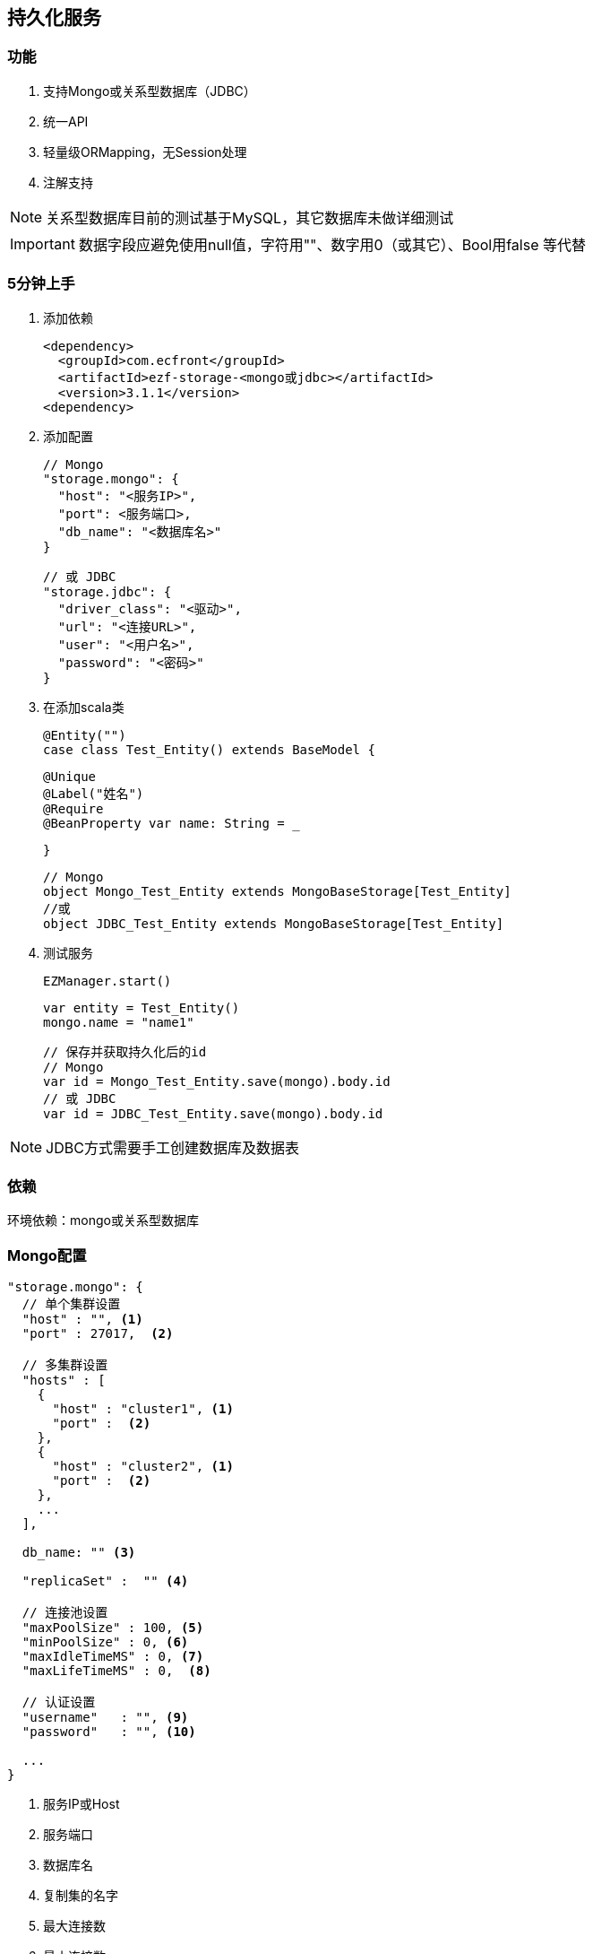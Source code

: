 == 持久化服务

=== 功能

. 支持Mongo或关系型数据库（JDBC）
. 统一API
. 轻量级ORMapping，无Session处理
. 注解支持

NOTE: 关系型数据库目前的测试基于MySQL，其它数据库未做详细测试

IMPORTANT: 数据字段应避免使用null值，字符用""、数字用0（或其它）、Bool用false 等代替

=== 5分钟上手

. 添加依赖

 <dependency>
   <groupId>com.ecfront</groupId>
   <artifactId>ezf-storage-<mongo或jdbc></artifactId>
   <version>3.1.1</version>
 <dependency>

. 添加配置

 // Mongo
 "storage.mongo": {
   "host": "<服务IP>",
   "port": <服务端口>,
   "db_name": "<数据库名>"
 }

 // 或 JDBC
 "storage.jdbc": {
   "driver_class": "<驱动>",
   "url": "<连接URL>",
   "user": "<用户名>",
   "password": "<密码>"
 }

. 在添加scala类

 @Entity("")
 case class Test_Entity() extends BaseModel {

   @Unique
   @Label("姓名")
   @Require
   @BeanProperty var name: String = _

 }

 // Mongo
 object Mongo_Test_Entity extends MongoBaseStorage[Test_Entity]
 //或
 object JDBC_Test_Entity extends MongoBaseStorage[Test_Entity]

. 测试服务

 EZManager.start()
 
 var entity = Test_Entity()
 mongo.name = "name1"

 // 保存并获取持久化后的id
 // Mongo
 var id = Mongo_Test_Entity.save(mongo).body.id
 // 或 JDBC
 var id = JDBC_Test_Entity.save(mongo).body.id

NOTE: JDBC方式需要手工创建数据库及数据表

=== 依赖

环境依赖：mongo或关系型数据库

=== Mongo配置

----
"storage.mongo": {
  // 单个集群设置
  "host" : "", <1>
  "port" : 27017,  <2>

  // 多集群设置
  "hosts" : [
    {
      "host" : "cluster1", <1>
      "port" :  <2>
    },
    {
      "host" : "cluster2", <1>
      "port" :  <2>
    },
    ...
  ],

  db_name: "" <3>

  "replicaSet" :  "" <4>

  // 连接池设置
  "maxPoolSize" : 100, <5>
  "minPoolSize" : 0, <6>
  "maxIdleTimeMS" : 0, <7>
  "maxLifeTimeMS" : 0,  <8>

  // 认证设置
  "username"   : "", <9>
  "password"   : "", <10>

  ...
}
----
<1> 服务IP或Host
<2> 服务端口
<3> 数据库名
<4> 复制集的名字
<5> 最大连接数
<6> 最小连接数
<7> 一个连接的最大空闲时间
<8> 一个连接的最大存活时间
<9> 用户名
<10> 密码

NOTE: 本服务基于 `vertx-mongo-client` 实现，更多配置见：http://vertx.io/docs/vertx-mongo-client/java/#_configuring_the_client

=== JDBC配置

----
"storage.jdbc": {
 "provider_class":"io.vertx.ext.jdbc.spi.impl.C3P0DataSourceProvider" <1>
 // C3P0 配置
 "driver_class": "",
 "url": "",
 "user": "",
 "password": ""
 ...
}
----
<1> 连接池实现类，默认是C3P0，还支持HikariCP（io.vertx.ext.jdbc.spi.impl.HikariCPDataSourceProvider）及BoneCP（io.vertx.ext.jdbc.spi.impl.BoneCPDataSourceProvider）

NOTE: C3P0的配置见 http://www.mchange.com/projects/c3p0/#configuration

NOTE: HikariCP的配置见 https://github.com/brettwooldridge/HikariCP#configuration-knobs-baby

NOTE: BoneCP的配置见 http://www.jolbox.com/configuration.html

NOTE: 本服务基于 `vertx-jdbc-client` 实现，更多配置见：http://vertx.io/docs/vertx-jdbc-client/java/#_configuration

=== 使用

==== 注解及方法定义
[source,scala]
----
// 使用Entity注解表示此类可以持久化（实体）
@Entity("")
// 所有实体都要直接或间接BaseModel，BaseModel添加了名为`id`的字段
// StatusModel在BaseModel的基础上添加了`enable`字段，对于表示状态的启用或禁用
// SecureModel在BaseModel的基础上添加了6个字段，对于记录操作信息：
//    create_user 创建用户
//    create_org 创建组织
//    create_time 创建时间(yyyyMMddHHmmssSSS)
//    update_user 更新用户
//    update_org 更新组织
//    update_time 更新时间(yyyyMMddHHmmssSSS)
case class Test_Entity() extends SecureModel with StatusModel {

  // @Unique 表示唯一性，保存或更新时会做唯一性检查，可选
  @Unique
  // @Require 表示必填，保存或更新时会做为空检查，可选
  @Require
  // @Label 表示字段说明，出错时（不唯一、为空等）用于显示，可选
  @Label("姓名")
  // @BeanProperty 所有要持久化的字段都要加上此注解
  @BeanProperty
  // 字段名称及类型定义
  var name: String = _
  // 字段可以是复杂类型
  @BeanProperty var parameters: Map[String, Any] = _

}

// 以上只是定义了实体，但没有持久化能力，要实现持久化还要添加一个间接继承自BaseStorage[E]的object

// Mongo持久化时要直接或间接继承MongoBaseStorage[E]，E是要持久化的实体
// 与BaseModel一样，Storage也有StatusStorage、SecureStorage及其对应的Mongo和JDBC实现
object Mongo_Test_Entity extends MongoSecureStorage[Test_Entity] with MongoStatusStorage[Test_Entity]

// JDBC持久化时要直接或间接继承JDBCBaseStorage[E]
object JDBC_Test_Entity extends JDBCSecureStorage[Test_Entity] with JDBCStatusStorage[Test_Entity]
----

IMPORTANT: 限制：所有实体都必须有Id字段，对JDBC而言，Id必须是自增类型（INT），对于Mongo而言则是"_id"，映射到实体时Id字段统一用String类型

IMPORTANT: 如果持久化字段是复杂类型，MySQL的版本必须是5.7及以上，建表时请用`JSON`类型

==== 常用方法

[source,scala]
.继承自（Mongo或JDBC）BaseStorage[E]的方法
----
/**
  * 保存
  *
  * @param model   实体对象
  * @param context 上下文
  * @return 保存后的实体对象
  */
def save(model: M, context: EZStorageContext = EZStorageContext()): Resp[M]
/**
  * 更新
  *
  * @param model   实体对象
  * @param context 上下文
  * @return 更新后的实体对象
  */
def update(model: M, context: EZStorageContext = EZStorageContext()): Resp[M]
/**
  * 保存或更新
  *
  * @param model   实体对象
  * @param context 上下文
  * @return 保存或更新后的实体对象
  */
def saveOrUpdate(model: M, context: EZStorageContext = EZStorageContext()): Resp[M]

/**
  * 更新
  *
  * @param newValues  新值，SQL (相当于SET中的条件)或Json
  * @param condition  条件，SQL (相当于Where中的条件)或Json
  * @param parameters 参数 ，Mongo不需要
  * @param context    上下文
  * @return 是否成功
  */
def updateByCond(newValues: String, condition: String, parameters: List[Any] = List(), context: EZStorageContext = EZStorageContext()): Resp[Void]

/**
  * 删除
  *
  * @param id      主键
  * @param context 上下文
  * @return 是否成功
  */
def deleteById(id: Any, context: EZStorageContext = EZStorageContext()): Resp[Void]

/**
  * 删除
  *
  * @param condition  条件，SQL (相当于Where中的条件)或Json
  * @param parameters 参数 ，Mongo不需要
  * @param context    上下文
  * @return 是否成功
  */
def deleteByCond(condition: String, parameters: List[Any] = List(), context: EZStorageContext = EZStorageContext()): Resp[Void]

/**
  * 获取一条记录
  *
  * @param id      主键
  * @param context 上下文
  * @return 获取到的记录
  */
def getById(id: Any, context: EZStorageContext = EZStorageContext()): Resp[M]

/**
  * 获取一条记录
  *
  * @param condition  条件，SQL (相当于Where中的条件)或Json
  * @param parameters 参数 ，Mongo不需要
  * @param context    上下文
  * @return 获取到的记录
  */
def getByCond(condition: String, parameters: List[Any] = List(), context: EZStorageContext = EZStorageContext()): Resp[M]

/**
  * 判断是否存在
  *
  * @param id      主键
  * @param context 上下文
  * @return 是否存在
  */
def existById(id: Any, context: EZStorageContext = EZStorageContext()): Resp[Boolean]

/**
  * 判断是否存在
  *
  * @param condition  条件，SQL (相当于Where中的条件)或Json
  * @param parameters 参数 ，Mongo不需要
  * @param context    上下文
  * @return 是否存在
  */
def existByCond(condition: String, parameters: List[Any] = List(), context: EZStorageContext = EZStorageContext()): Resp[Boolean]

/**
  * 查找
  *
  * @param condition  条件，SQL (相当于Where中的条件)或Json
  * @param parameters 参数 ，Mongo不需要
  * @param context    上下文
  * @return 查找结果
  */
def find(condition: String, parameters: List[Any] = List(), context: EZStorageContext = EZStorageContext()): Resp[List[M]]

/**
* 分页
*
* @param condition  条件，SQL (相当于Where中的条件)或Json
* @param parameters 参数 ，Mongo不需要
* @param pageNumber 当前页，从1开始
* @param pageSize   每页条数
* @param context    上下文
* @return 分页结果
*/
def page(condition: String, parameters: List[Any] = List(), pageNumber: Long = 1, pageSize: Int = 10,
           context: EZStorageContext = EZStorageContext()): Resp[Page[M]]

/**
  * 计数
  *
  * @param condition  条件，SQL (相当于Where中的条件)或Json
  * @param parameters 参数 ，Mongo不需要
  * @param context    上下文
  * @return 条数
  */
def count(condition: String, parameters: List[Any] = List(), context: EZStorageContext = EZStorageContext()): Resp[Long]
----

[source,scala]
.继承自（Mongo或JDBC）StatusStorage[E]的方法
----
/**
  * 获取一条启用的记录
  *
  * @param condition  条件，SQL (相当于Where中的条件)或Json
  * @param parameters 参数 ，Mongo不需要
  * @param context    上下文
  * @return 获取到的记录
  */
def getEnabledByCond(condition: String, parameters: List[Any] = List(), context: EZStorageContext = null): Resp[M]

/**
  * 启用记录查找
  *
  * @param condition  条件，SQL (相当于Where中的条件)或Json
  * @param parameters 参数 ，Mongo不需要
  * @param context    上下文
  * @return 查找到的记录
  */
def findEnabled(condition: String, parameters: List[Any] = List(), context: EZStorageContext = null): Resp[List[M]]

/**
  * 启用记录分页
  *
  * @param condition  条件，SQL (相当于Where中的条件)或Json
  * @param parameters 参数 ，Mongo不需要
  * @param pageNumber 当前页，从1开始
  * @param pageSize   每页条数
  * @param context    上下文
  * @return 分页结果
  */
def pageEnabled(
                 condition: String,
                 parameters: List[Any] = List(),
                 pageNumber: Long = 1, pageSize: Int = 10, context: EZStorageContext = null): Resp[Page[M]]

/**
  * 判断启用记录是否存在
  *
  * @param condition  条件，SQL (相当于Where中的条件)或Json
  * @param parameters 参数 ，Mongo不需要
  * @param context    上下文
  * @return 是否存在
  */
def existEnabledByCond(condition: String, parameters: List[Any] = List(), context: EZStorageContext = null): Resp[Boolean]

/**
  * 启用记录计数
  *
  * @param condition  条件，SQL (相当于Where中的条件)或Json
  * @param parameters 参数 ，Mongo不需要
  * @param context    上下文
  * @return 条数
  */
def countEnabled(condition: String, parameters: List[Any] = List(), context: EZStorageContext = null): Resp[Long]

/**
  * 启用一条记录
  *
  * @param id      主键
  * @param context 上下文
  * @return 启用结果
  */
def enableById(id: Any, context: EZStorageContext = null): Resp[Void]

/**
  * 禁用一条记录
  *
  * @param id      主键
  * @param context 上下文
  * @return 禁用结果
  */
def disableById(id: Any, context: EZStorageContext = null): Resp[Void]
----

NOTE: 以上所有方法都有`preX`和`postX`方法对，可以在实现的storage中重写以用于操作前及操作后处理，系统仅对操作前返回`Resp.success()`的结果做后续操作

===== Mongo特殊方法
[source,scala]
.继承自MongoBaseStorage[E]的方法
----
 /**
   * 附加条件查找
   * @param condition 过滤条件
   * @param sort 排序
   * @param limit 获取记录数，默认为0，表示获取所有
   * @param context 上下文
   * @return 查找结果
   */
 def findWithOpt(condition: String = "{}", sort: Map[String, SortEnum], limit: Int = 0, context: EZStorageContext = EZStorageContext()): Resp[List[M]]

 /**
   * 附加条件分页
   * @param condition  过滤条件
   * @param pageNumber 当前页，从1开始
   * @param pageSize   每页条数
   * @param sort 排序
   * @param context 上下文
   * @return 分页结果
   */
 def pageWithOpt(
                  condition: String = "{}", pageNumber: Long = 1, pageSize: Int = 10,
                  sort: Map[String, SortEnum] = Map(), context: EZStorageContext = null): Resp[Page[M]]

 /**
   * 聚合计算
   *
   * 例如：
   * [{ "$$match": {<过滤条件>} },
   *  {
   *    // Group
   *    "$$group": {
   *       "_id": {
   *           "platform":"$$platform",
   *           "component":"$$component",
   *           "module":"$$module",
   *           "stage":"$$stage"
   *       },
   *       "count": { "$$sum": 1 }
   *  }
   * }]
   * @param condition 计算条件
   * @param context 上下文
   * @return 计算结果
   */
 def aggregate(condition: JsonArray, context: EZStorageContext = null): Resp[JsonArray]
----

==== 适配器使用

当业务模块需要可选择支持Mongo或JDBC时可以用适配器，以减少业务编码

[source,scala]
----
// 先定义一个基础持久化类，可继承BaseStorage[E]、StatusStorage[E]或SecureStorage[E]
// 此类不能混入Mongo或JDBC信息
trait EZ_Role_Base extends SecureStorage[EZ_Role] with StatusStorage[EZ_Role] {

  // 这里可以重写前置或后置方法
  override def preSaveOrUpdate(model: EZ_Role, context: EZStorageContext): Resp[EZ_Role] = {
    if (model.flag == null || model.flag.trim.isEmpty) {
      Resp.badRequest("Require【flag】")
    } else {
      if (model.flag.contains(BaseModel.SPLIT)) {
        Resp.badRequest(s"【flag】can't contains ${BaseModel.SPLIT}")
      } else {
        model.code = assembleCode(model.flag, model.organization_code)
        super.preSaveOrUpdate(model, context)
      }
    }
  }

  // 可以添加自定义方法
  def findByOrganizationCode(organizationCode: String): Resp[List[EZ_Role]]

}

// 用Mongo实现自定义方法
object EZ_Role_Mongo extends MongoSecureStorage[EZ_Role] with MongoStatusStorage[EZ_Role] with EZ_Role_Base {
  override def findByOrganizationCode(organizationCode: String): Resp[List[EZ_Role]] = {
    find(s"""{"organization_code":"$organizationCode"}""")
  }
}

// 用JDBC实现自定义方法
object EZ_Role_JDBC extends JDBCSecureStorage[EZ_Role] with JDBCStatusStorage[EZ_Role] with EZ_Role_Base {
  override def findByOrganizationCode(organizationCode: String): Resp[List[EZ_Role]] = {
    find(s"""organization_code = ?""", List(organizationCode))
  }
}

// 添加适配器类，每个Storage都有对应的Adapter
// Adapter[E,T]两个泛型分别代表 实体及对应的基础持久化类
object EZ_Role extends SecureStorageAdapter[EZ_Role, EZ_Role_Base]
  with StatusStorageAdapter[EZ_Role, EZ_Role_Base] with EZ_Role_Base {

  // 重写storageObj属性，根据外部条件选择使用Mongo或JDBC
  override protected val storageObj: EZ_Role_Base =
    if (<外部条件>) EZ_Role_Mongo else EZ_Role_JDBC

  // 重写基础持久化类中对应的自定义方法，应用对应的方法
  override def findByOrganizationCode(organizationCode: String): Resp[List[EZ_Role]] = storageObj.findByOrganizationCode(organizationCode)

}

----

==== Mongo低层API使用

===== 同步操作

[source,scala]
.MongoProcessor
----
/**
  * 保存
  *
  * @param collection 集合名
  * @param save       保存的Json对象
  * @return 保存结果
  */
def save(collection: String, save: JsonObject): Resp[String]

/**
  * 更新
  *
  * @param collection 集合名
  * @param id         要更新的_id
  * @param update     更新的Json对象
  * @return 更新结果
  */
def update(collection: String, id: String, update: JsonObject): Resp[String]

/**
  * 保存或更新，存在主键做保存，反之更新
  *
  * @param collection   集合名
  * @param saveOrUpdate 保存或更新的Json对象
  * @return 保存或更新结果
  */
def saveOrUpdate(collection: String, saveOrUpdate: JsonObject): Resp[String]

/**
  * 更新
  *
  * @param collection 集合名
  * @param query      更新条件，Json格式
  * @param update     更新的Json对象
  * @return 更新结果
  */
def updateByCond(collection: String, query: JsonObject, update: JsonObject): Resp[Void]

/**
  * 删除
  *
  * @param collection 集合名
  * @param query      删除条件，Json格式
  * @return 删除结果
  */
def deleteByCond(collection: String, query: JsonObject): Resp[Void]

/**
  * 删除
  *
  * @param collection 集合名
  * @param id         删除_id
  * @return 删除结果
  */
def deleteById(collection: String, id: String): Resp[Void]

/**
  * 计数
  *
  * @param collection 集合名
  * @param query      计数条件，Json格式
  * @return 计数结果
  */
def count(collection: String, query: JsonObject): Resp[Long]

/**
  * 获取一条记录
  *
  * @param collection  集合名
  * @param id          记录_id
  * @param resultClass 记录类型
  * @tparam E 记录类型
  * @return 获取到的记录
  */
def getById[E](collection: String, id: String, resultClass: Class[E]): Resp[E]

/**
  * 获取一条记录
  *
  * @param collection  集合名
  * @param query       获取条件，Json格式
  * @param resultClass 记录类型
  * @tparam E 记录类型
  * @return 获取到的记录
  */
def getByCond[E](collection: String, query: JsonObject, resultClass: Class[E]): Resp[E]

/**
  * 查找
  *
  * @param collection  集合名
  * @param query       查找条件，Json格式
  * @param sort        排序方式
  * @param limit       获取条数
  * @param resultClass 记录类型
  * @tparam E 记录类型
  * @return 获取到的记录
  */
def find[E](collection: String, query: JsonObject, sort: JsonObject, limit: Int, resultClass: Class[E]): Resp[List[E]]

/**
  * 分页
  *
  * @param collection  集合名
  * @param query       分页条件，Json格式
  * @param pageNumber  当前页，从1开始
  * @param pageSize    每页条数
  * @param sort        排序方式
  * @param resultClass 记录类型
  * @tparam E 记录类型
  * @return 获取到的记录
  */
def page[E](collection: String, query: JsonObject, pageNumber: Long, pageSize: Int, sort: JsonObject, resultClass: Class[E]): Resp[Page[E]]

/**
  * 判断是否存在
  *
  * @param collection 集合名
  * @param query      是否存在条件，Json格式
  * @return 是否存在
  */
def exist(collection: String, query: JsonObject): Resp[Boolean]

/**
  * 聚合操作
  *
  * @param collection 集合名
  * @param query      聚合条件，Json格式
  * @return 操作结果
  */
def aggregate(collection: String, query: JsonArray): Resp[JsonArray]
----


===== 异步操作

[source,scala]
.MongoProcessor.Async
----
/**
  * 保存
  *
  * @param collection 集合名
  * @param save       保存的Json对象
  * @return 保存结果
  */
def save(collection: String, save: JsonObject): Future[Resp[String]]

/**
  * 更新
  *
  * @param collection 集合名
  * @param id         要更新的_id
  * @param update     更新的Json对象
  * @return 更新结果
  */
def update(collection: String, id: String, update: JsonObject): Future[Resp[String]]

/**
  * 保存或更新，存在主键做保存，反之更新
  *
  * @param collection   集合名
  * @param saveOrUpdate 保存或更新的Json对象
  * @return 保存或更新结果
  */
def saveOrUpdate(collection: String, saveOrUpdate: JsonObject): Future[Resp[String]]

/**
  * 更新
  *
  * @param collection 集合名
  * @param query      更新条件，Json格式
  * @param update     更新的Json对象
  * @return 更新结果
  */
def updateByCond(collection: String, query: JsonObject, update: JsonObject): Future[Resp[Void]]

/**
  * 删除
  *
  * @param collection 集合名
  * @param query      删除条件，Json格式
  * @return 删除结果
  */
def deleteByCond(collection: String, query: JsonObject): Future[Resp[Void]]

/**
  * 删除
  *
  * @param collection 集合名
  * @param id         删除_id
  * @return 删除结果
  */
def deleteById(collection: String, id: String): Future[Resp[Void]]

/**
  * 计数
  *
  * @param collection 集合名
  * @param query      计数条件，Json格式
  * @return 计数结果
  */
def count(collection: String, query: JsonObject): Future[Resp[Long]]

/**
  * 获取一条记录
  *
  * @param collection  集合名
  * @param id          记录_id
  * @param resultClass 记录类型
  * @tparam E 记录类型
  * @return 获取到的记录
  */
def getById[E](collection: String, id: String, resultClass: Class[E]): Future[Resp[E]]

/**
  * 获取一条记录
  *
  * @param collection  集合名
  * @param query       获取条件，Json格式
  * @param resultClass 记录类型
  * @tparam E 记录类型
  * @return 获取到的记录
  */
def getByCond[E](collection: String, query: JsonObject, resultClass: Class[E]): Future[Resp[E]]

/**
  * 查找
  *
  * @param collection  集合名
  * @param query       查找条件，Json格式
  * @param sort        排序方式
  * @param limit       获取条数
  * @param resultClass 记录类型
  * @tparam E 记录类型
  * @return 获取到的记录
  */
def find[E](collection: String, query: JsonObject, sort: JsonObject, limit: Int, resultClass: Class[E]): Future[Resp[List[E]]]

/**
  * 分页
  *
  * @param collection  集合名
  * @param query       分页条件，Json格式
  * @param pageNumber  当前页，从1开始
  * @param pageSize    每页条数
  * @param sort        排序方式
  * @param resultClass 记录类型
  * @tparam E 记录类型
  * @return 获取到的记录
  */
def page[E](collection: String, query: JsonObject, pageNumber: Long, pageSize: Int, sort: JsonObject, resultClass: Class[E]): Future[Resp[Page[E]]]

/**
  * 判断是否存在
  *
  * @param collection 集合名
  * @param query      是否存在条件，Json格式
  * @return 是否存在
  */
def exist(collection: String, query: JsonObject): Future[Resp[Boolean]]

/**
  * 聚合操作
  *
  * @param collection 集合名
  * @param query      聚合条件，Json格式
  * @return 操作结果
  */
def aggregate(collection: String, query: JsonArray): Future[Resp[JsonArray]]
----

==== JDBC低层API使用

===== 同步操作

[source,scala]
.JDBCProcessor
----
  /**
    * update
    *
    * @param sql        sql
    * @param parameters 参数
    * @param conn       已存在的connection，为空时会新建
    * @return update结果
    */
  def update(sql: String, parameters: List[Any] = null, conn: SQLConnection = null): Resp[Void]

  /**
    * 批处理
    *
    * @param sql           sql
    * @param parameterList 参数列表
    * @param conn          已存在的connection，为空时会新建
    * @return 处理结果
    */
  def batch(sql: String, parameterList: List[List[Any]] = null, conn: SQLConnection = null): Resp[Void]

  /**
    * 获取一条记录
    *
    * @param sql         sql
    * @param parameters  参数
    * @param resultClass 记录类型
    * @param conn        已存在的connection，为空时会新建
    * @tparam E 记录类型
    * @return 获取到的记录
    */
  def get[E](sql: String, parameters: List[Any], resultClass: Class[E], conn: SQLConnection = null): Resp[E]

  /**
    * 查找
    *
    * @param sql         sql
    * @param parameters  参数
    * @param resultClass 记录类型
    * @param conn        已存在的connection，为空时会新建
    * @tparam E 记录类型
    * @return 获取到的记录
    */
  def find[E](sql: String, parameters: List[Any], resultClass: Class[E], conn: SQLConnection = null): Resp[List[E]]

  /**
    * 分页
    *
    * @param sql         sql
    * @param parameters  参数
    * @param pageNumber  当前页，从1开始
    * @param pageSize    每页条数
    * @param resultClass 记录类型
    * @param conn        已存在的connection，为空时会新建
    * @tparam E 记录类型
    * @return 获取到的记录
    */
  def page[E](sql: String, parameters: List[Any], pageNumber: Long, pageSize: Int, resultClass: Class[E], conn: SQLConnection = null): Resp[Page[E]]

  /**
    * 计数
    *
    * @param sql        sql
    * @param parameters 参数
    * @param conn       已存在的connection，为空时会新建
    * @return 计数结果
    */
  def count(sql: String, parameters: List[Any], conn: SQLConnection = null): Resp[Long]

  /**
    * 判断是否存在
    *
    * @param sql        sql
    * @param parameters 参数
    * @param conn       已存在的connection，为空时会新建
    * @return 是否存在
    */
  def exist(sql: String, parameters: List[Any], conn: SQLConnection = null): Resp[Boolean]

  /**
    * 开始事务
    *
    * @return 当前事务的连接信息
    */
  def openTx(): SQLConnection

  /**
    * 回滚事务
    *
    * @param conn 当前事务的连接信息
    */
  def rollback(conn: SQLConnection): Unit 

  /**
    * 提交事务
    *
    * @param conn 当前事务的连接信息
    */
  def commit(conn: SQLConnection): Unit
----


===== 异步操作

[source,scala]
.JDBCProcessor.Async
----
/**
      * update
      *
      * @param sql        sql
      * @param parameters 参数
      * @param conn       已存在的connection，为空时会新建
      * @return update结果
      */
    def update(sql: String, parameters: List[Any] = null, conn: SQLConnection = null): Future[Resp[Void]]

    /**
      * 批处理
      *
      * @param sql           sql
      * @param parameterList 参数列表
      * @param conn          已存在的connection，为空时会新建
      * @return 处理结果
      */
    def batch(sql: String, parameterList: List[List[Any]], conn: SQLConnection = null): Future[Resp[Void]]

    /**
      * 获取一条记录
      *
      * @param sql         sql
      * @param parameters  参数
      * @param resultClass 记录类型
      * @param conn        已存在的connection，为空时会新建
      * @tparam E 记录类型
      * @return 获取到的记录
      */
    def get[E](sql: String, parameters: List[Any], resultClass: Class[E], conn: SQLConnection = null): Future[Resp[E]]

    /**
      * 查找
      *
      * @param sql         sql
      * @param parameters  参数
      * @param resultClass 记录类型
      * @param conn        已存在的connection，为空时会新建
      * @tparam E 记录类型
      * @return 获取到的记录
      */
    def find[E](sql: String, parameters: List[Any], resultClass: Class[E], conn: SQLConnection = null): Future[Resp[List[E]]]

    /**
      * 分页
      *
      * @param sql         sql
      * @param parameters  参数
      * @param pageNumber  当前页，从1开始
      * @param pageSize    每页条数
      * @param resultClass 记录类型
      * @param conn        已存在的connection，为空时会新建
      * @tparam E 记录类型
      * @return 获取到的记录
      */
    def page[E](sql: String, parameters: List[Any], pageNumber: Long, pageSize: Int,
                resultClass: Class[E], conn: SQLConnection = null): Future[Resp[Page[E]]]

    /**
      * 计数
      *
      * @param sql        sql
      * @param parameters 参数
      * @param conn       已存在的connection，为空时会新建
      * @return 计数结果
      */
    def count(sql: String, parameters: List[Any], conn: SQLConnection = null): Future[Resp[Long]]

    /**
      * 判断是否存在
      *
      * @param sql        sql
      * @param parameters 参数
      * @param conn       已存在的connection，为空时会新建
      * @return 是否存在
      */
    def exist(sql: String, parameters: List[Any], conn: SQLConnection = null): Future[Resp[Boolean]]

    /**
      * 开始事务
      *
      * @return 当前事务的连接信息
      */
    def openTx(): Future[SQLConnection]

    /**
      * 回滚事务
      *
      * @param conn 当前事务的连接信息
      * @return 是否成功
      */
    def rollback(conn: SQLConnection): Future[Void]

    /**
      * 提交事务
      *
      * @param conn 当前事务的连接信息
      * @return 是否成功
      */
    def commit(conn: SQLConnection): Future[Void]
----

使用`JDBCProcessor.tx`实现事务快捷操作
[source,scala]
----
JDBCProcessor.tx{
  // your code <1>
}
----
<1> 业务代码,可以跨类和方法,但**必须在同一线程**中(其它线程的代码不会使用当前事务)

